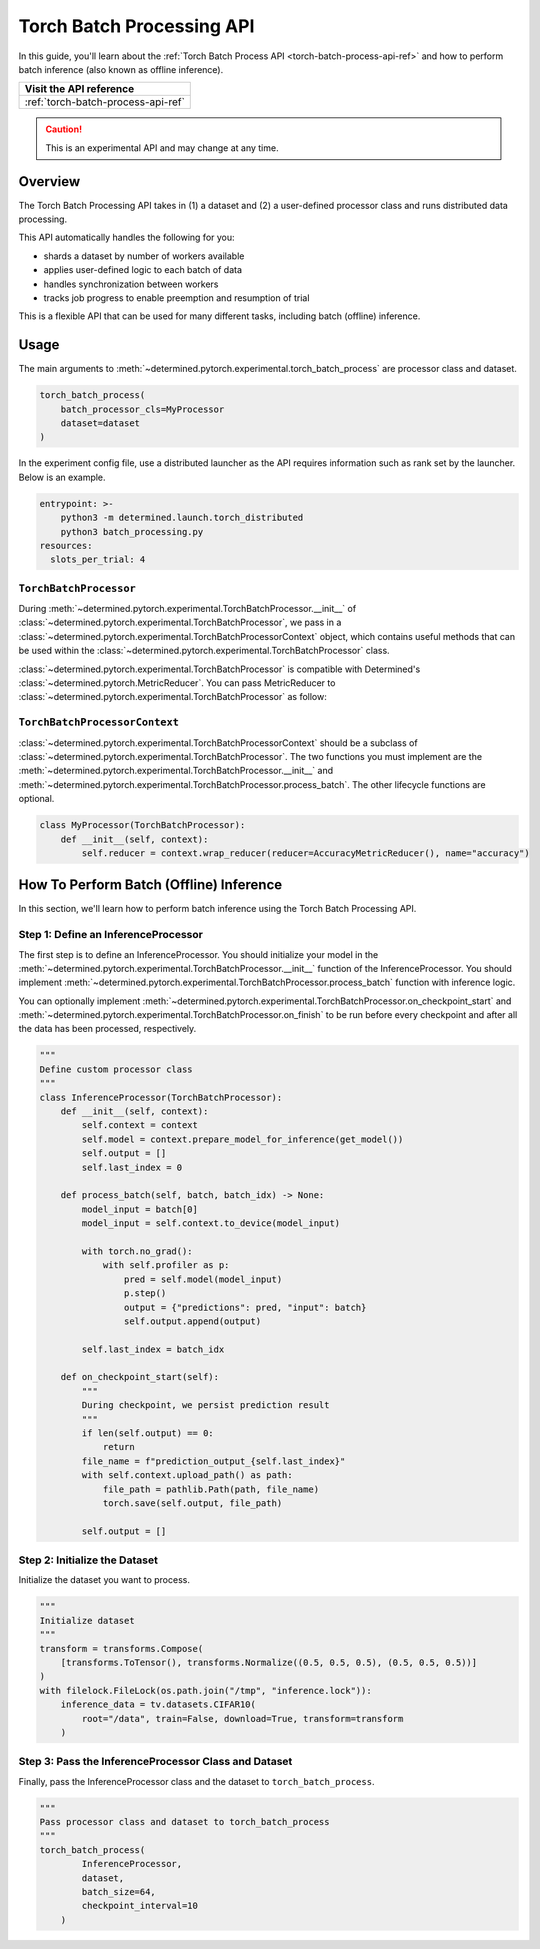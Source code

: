 .. _torch-batch-processing-ug:

############################
 Torch Batch Processing API
############################

.. meta::
   :description: Learn how to use the Torch Batch Processing API.

In this guide, you'll learn about the :ref:`Torch Batch Process API <torch-batch-process-api-ref>`
and how to perform batch inference (also known as offline inference).

+---------------------------------------------------------------------+
| Visit the API reference                                             |
+=====================================================================+
| :ref:`torch-batch-process-api-ref`                                  |
+---------------------------------------------------------------------+

.. caution::

   This is an experimental API and may change at any time.

**********
 Overview
**********

The Torch Batch Processing API takes in (1) a dataset and (2) a user-defined processor class and
runs distributed data processing.

This API automatically handles the following for you:

-  shards a dataset by number of workers available
-  applies user-defined logic to each batch of data
-  handles synchronization between workers
-  tracks job progress to enable preemption and resumption of trial

This is a flexible API that can be used for many different tasks, including batch (offline)
inference.

*******
 Usage
*******

The main arguments to :meth:`~determined.pytorch.experimental.torch_batch_process` are processor
class and dataset.

.. code:: python

   torch_batch_process(
       batch_processor_cls=MyProcessor
       dataset=dataset
   )

In the experiment config file, use a distributed launcher as the API requires information such as
rank set by the launcher. Below is an example.

.. code:: yaml

   entrypoint: >-
       python3 -m determined.launch.torch_distributed
       python3 batch_processing.py
   resources:
     slots_per_trial: 4

``TorchBatchProcessor``
=======================

During :meth:`~determined.pytorch.experimental.TorchBatchProcessor.__init__` of
:class:`~determined.pytorch.experimental.TorchBatchProcessor`, we pass in a
:class:`~determined.pytorch.experimental.TorchBatchProcessorContext` object, which contains useful
methods that can be used within the :class:`~determined.pytorch.experimental.TorchBatchProcessor`
class.

:class:`~determined.pytorch.experimental.TorchBatchProcessor` is compatible with Determined's
:class:`~determined.pytorch.MetricReducer`. You can pass MetricReducer to
:class:`~determined.pytorch.experimental.TorchBatchProcessor` as follow:

``TorchBatchProcessorContext``
==============================

:class:`~determined.pytorch.experimental.TorchBatchProcessorContext` should be a subclass of
:class:`~determined.pytorch.experimental.TorchBatchProcessor`. The two functions you must implement
are the :meth:`~determined.pytorch.experimental.TorchBatchProcessor.__init__` and
:meth:`~determined.pytorch.experimental.TorchBatchProcessor.process_batch`. The other lifecycle
functions are optional.

.. code:: python

   class MyProcessor(TorchBatchProcessor):
       def __init__(self, context):
           self.reducer = context.wrap_reducer(reducer=AccuracyMetricReducer(), name="accuracy")

******************************************
 How To Perform Batch (Offline) Inference
******************************************

In this section, we'll learn how to perform batch inference using the Torch Batch Processing API.

Step 1: Define an InferenceProcessor
====================================

The first step is to define an InferenceProcessor. You should initialize your model in the
:meth:`~determined.pytorch.experimental.TorchBatchProcessor.__init__` function of the
InferenceProcessor. You should implement
:meth:`~determined.pytorch.experimental.TorchBatchProcessor.process_batch` function with inference
logic.

You can optionally implement
:meth:`~determined.pytorch.experimental.TorchBatchProcessor.on_checkpoint_start` and
:meth:`~determined.pytorch.experimental.TorchBatchProcessor.on_finish` to be run before every
checkpoint and after all the data has been processed, respectively.

.. code:: python

   """
   Define custom processor class
   """
   class InferenceProcessor(TorchBatchProcessor):
       def __init__(self, context):
           self.context = context
           self.model = context.prepare_model_for_inference(get_model())
           self.output = []
           self.last_index = 0

       def process_batch(self, batch, batch_idx) -> None:
           model_input = batch[0]
           model_input = self.context.to_device(model_input)

           with torch.no_grad():
               with self.profiler as p:
                   pred = self.model(model_input)
                   p.step()
                   output = {"predictions": pred, "input": batch}
                   self.output.append(output)

           self.last_index = batch_idx

       def on_checkpoint_start(self):
           """
           During checkpoint, we persist prediction result
           """
           if len(self.output) == 0:
               return
           file_name = f"prediction_output_{self.last_index}"
           with self.context.upload_path() as path:
               file_path = pathlib.Path(path, file_name)
               torch.save(self.output, file_path)

           self.output = []

Step 2: Initialize the Dataset
==============================

Initialize the dataset you want to process.

.. code:: python

   """
   Initialize dataset
   """
   transform = transforms.Compose(
       [transforms.ToTensor(), transforms.Normalize((0.5, 0.5, 0.5), (0.5, 0.5, 0.5))]
   )
   with filelock.FileLock(os.path.join("/tmp", "inference.lock")):
       inference_data = tv.datasets.CIFAR10(
           root="/data", train=False, download=True, transform=transform
       )

Step 3: Pass the InferenceProcessor Class and Dataset
=====================================================

Finally, pass the InferenceProcessor class and the dataset to ``torch_batch_process``.

.. code:: python

   """
   Pass processor class and dataset to torch_batch_process
   """
   torch_batch_process(
           InferenceProcessor,
           dataset,
           batch_size=64,
           checkpoint_interval=10
       )
